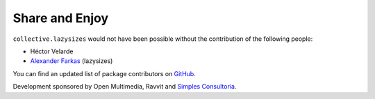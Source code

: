 Share and Enjoy
===============

``collective.lazysizes`` would not have been possible without the contribution of the following people:

- Héctor Velarde
- `Alexander Farkas`_ (lazysizes)

You can find an updated list of package contributors on `GitHub`_.

Development sponsored by Open Multimedia, Ravvit and `Simples Consultoria`_.

.. _`Alexander Farkas`: https://github.com/aFarkas
.. _`GitHub`: https://github.com/collective/collective.lazysizes/contributors
.. _`Simples Consultoria`: http://www.simplesconsultoria.com.br/
